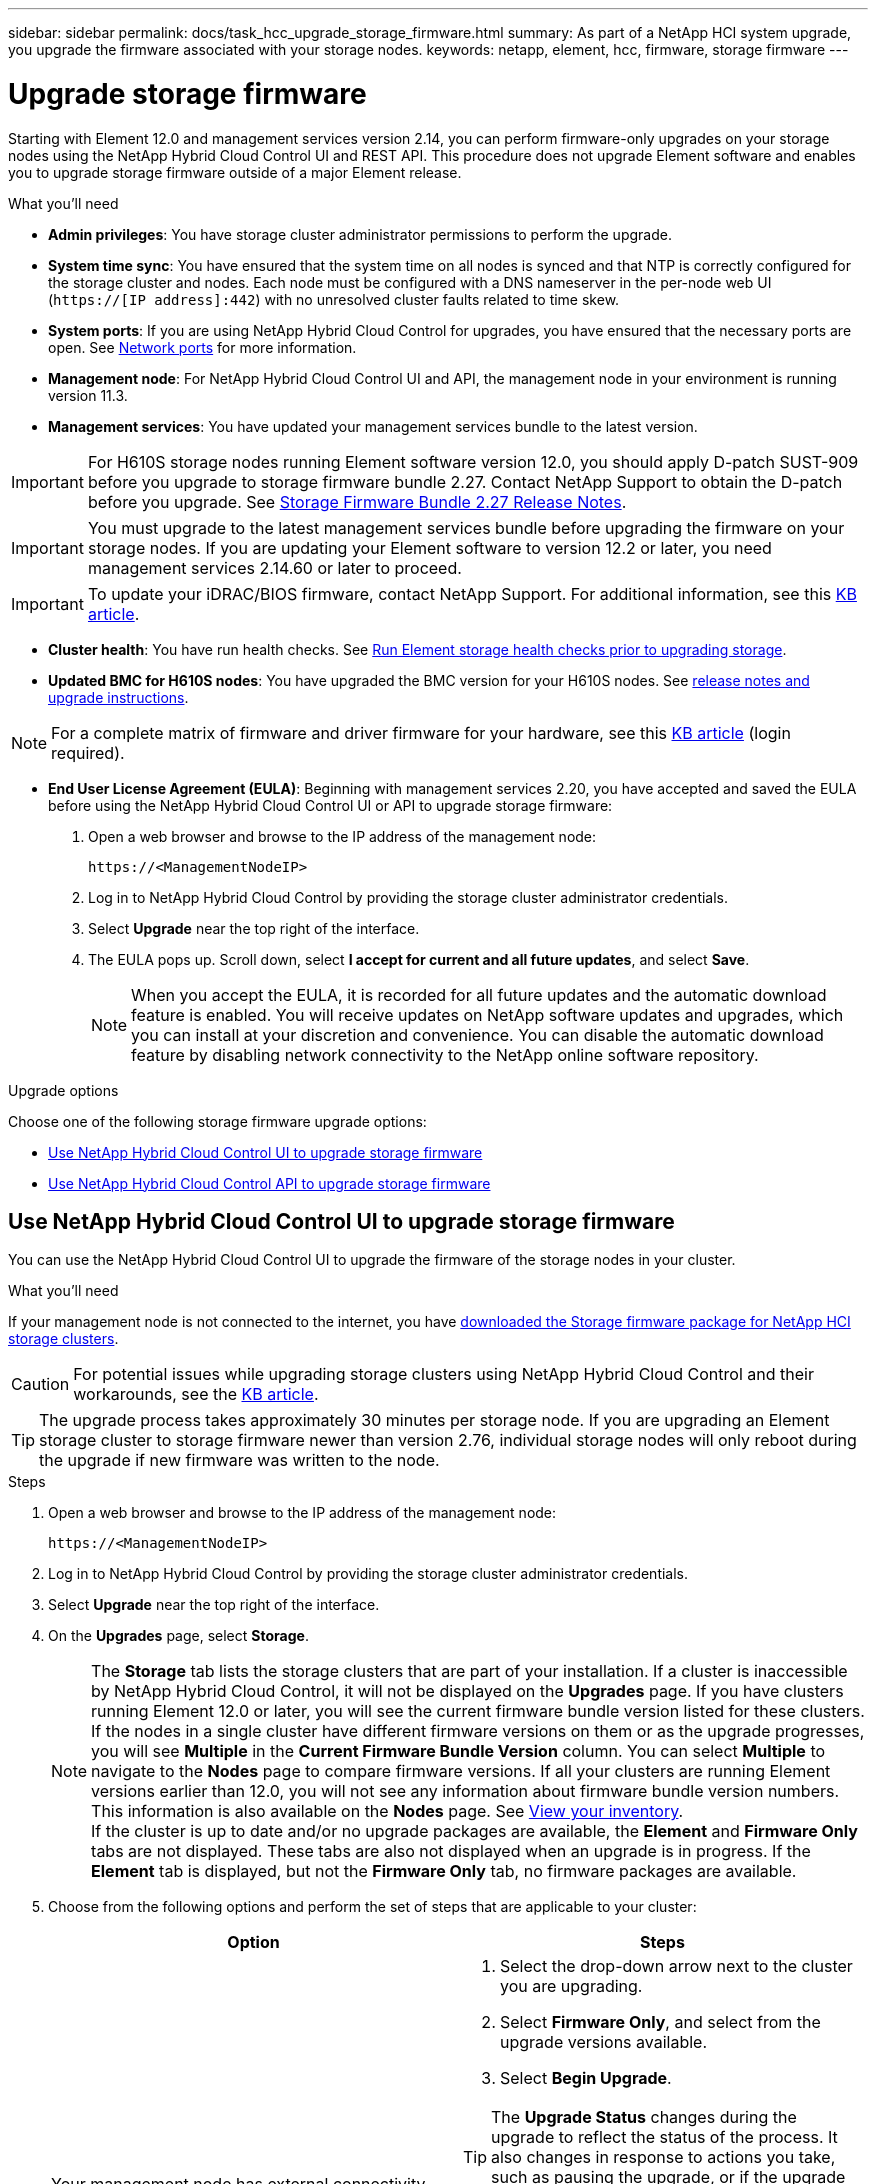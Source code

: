 ---
sidebar: sidebar
permalink: docs/task_hcc_upgrade_storage_firmware.html
summary: As part of a NetApp HCI system upgrade, you upgrade the firmware associated with your storage nodes.
keywords: netapp, element, hcc, firmware, storage firmware
---

= Upgrade storage firmware

:hardbreaks:
:nofooter:
:icons: font
:linkattrs:
:imagesdir: ../media/

[.lead]
Starting with Element 12.0 and management services version 2.14, you can perform firmware-only upgrades on your storage nodes using the NetApp Hybrid Cloud Control UI and REST API. This procedure does not upgrade Element software and enables you to upgrade storage firmware outside of a major Element release.

.What you'll need

* *Admin privileges*: You have storage cluster administrator permissions to perform the upgrade.
* *System time sync*: You have ensured that the system time on all nodes is synced and that NTP is correctly configured for the storage cluster and nodes. Each node must be configured with a DNS nameserver in the per-node web UI (`https://[IP address]:442`) with no unresolved cluster faults related to time skew.
* *System ports*: If you are using NetApp Hybrid Cloud Control for upgrades, you have ensured that the necessary ports are open. See link:hci_prereqs_required_network_ports.html[Network ports] for more information.
* *Management node*: For NetApp Hybrid Cloud Control UI and API, the management node in your environment is running version 11.3.
* *Management services*: You have updated your management services bundle to the latest version.

IMPORTANT: For H610S storage nodes running Element software version 12.0, you should apply D-patch SUST-909 before you upgrade to storage firmware bundle 2.27. Contact NetApp Support to obtain the D-patch before you upgrade. See link:http://docs.netapp.com/us-en/hci/docs/rn_storage_firmware_2.27.html[Storage Firmware Bundle 2.27 Release Notes^].

IMPORTANT: You must upgrade to the latest management services bundle before upgrading the firmware on your storage nodes.  If you are updating your Element software to version 12.2 or later, you need management services 2.14.60 or later to proceed.

IMPORTANT: To update your iDRAC/BIOS firmware, contact NetApp Support. For additional information, see this link:https://kb.netapp.com/Advice_and_Troubleshooting/Flash_Storage/SF_Series/How_to_update_iDRAC%2F%2FBIOS_firmware_on_SF_Series_nodes[KB article^].

* *Cluster health*: You have run health checks. See link:task_hcc_upgrade_element_prechecks.html[Run Element storage health checks prior to upgrading storage].

* *Updated BMC for H610S nodes*: You have upgraded the BMC version for your H610S nodes. See link:rn_H610S_BMC_3.84.07.html[release notes and upgrade instructions^].

NOTE: For a complete matrix of firmware and driver firmware for your hardware, see this https://kb.netapp.com/Advice_and_Troubleshooting/Hybrid_Cloud_Infrastructure/NetApp_HCI/Firmware_and_driver_versions_in_NetApp_HCI_and_NetApp_Element_software[KB article^] (login required).

* *End User License Agreement (EULA)*: Beginning with management services 2.20, you have accepted and saved the EULA before using the NetApp Hybrid Cloud Control UI or API to upgrade storage firmware:
+
. Open a web browser and browse to the IP address of the management node:
+
----
https://<ManagementNodeIP>
----
. Log in to NetApp Hybrid Cloud Control by providing the storage cluster administrator credentials.
. Select *Upgrade* near the top right of the interface.
. The EULA pops up. Scroll down, select *I accept for current and all future updates*, and select *Save*.
+
NOTE: When you accept the EULA, it is recorded for all future updates and the automatic download feature is enabled. You will receive updates on NetApp software updates and upgrades, which you can install at your discretion and convenience. You can disable the automatic download feature by disabling network connectivity to the NetApp online software repository.

.Upgrade options

Choose one of the following storage firmware upgrade options:

* <<Use NetApp Hybrid Cloud Control UI to upgrade storage firmware>>
* <<Use NetApp Hybrid Cloud Control API to upgrade storage firmware>>

== Use NetApp Hybrid Cloud Control UI to upgrade storage firmware

You can use the NetApp Hybrid Cloud Control UI to upgrade the firmware of the storage nodes in your cluster.

.What you'll need
If your management node is not connected to the internet, you have https://mysupport.netapp.com/site/products/all/details/element-software/downloads-tab/download/62654/Storage_Firmware_Bundle[downloaded the Storage firmware package for NetApp HCI storage clusters^].

CAUTION: For potential issues while upgrading storage clusters using NetApp Hybrid Cloud Control and their workarounds, see the https://kb.netapp.com/Advice_and_Troubleshooting/Hybrid_Cloud_Infrastructure/NetApp_HCI/Potential_issues_and_workarounds_when_running_storage_upgrades_using_NetApp_Hybrid_Cloud_Control[KB article^].

TIP: The upgrade process takes approximately 30 minutes per storage node. If you are upgrading an Element storage cluster to storage firmware newer than version 2.76, individual storage nodes will only reboot during the upgrade if new firmware was written to the node.

.Steps

. Open a web browser and browse to the IP address of the management node:
+
----
https://<ManagementNodeIP>
----
. Log in to NetApp Hybrid Cloud Control by providing the storage cluster administrator credentials.
. Select *Upgrade* near the top right of the interface.
. On the *Upgrades* page, select *Storage*.
+
NOTE: The *Storage* tab lists the storage clusters that are part of your installation. If a cluster is inaccessible by NetApp Hybrid Cloud Control, it will not be displayed on the *Upgrades* page. If you have clusters running Element 12.0 or later, you will see the current firmware bundle version listed for these clusters. If the nodes in a single cluster have different firmware versions on them or as the upgrade progresses, you will see *Multiple* in the *Current Firmware Bundle Version* column. You can select *Multiple* to navigate to the *Nodes* page to compare firmware versions. If all your clusters are running Element versions earlier than 12.0, you will not see any information about firmware bundle version numbers. This information is also available on the *Nodes* page. See link:task_hcc_nodes.html[View your inventory].
If the cluster is up to date and/or no upgrade packages are available, the *Element* and *Firmware Only* tabs are not displayed. These tabs are also not displayed when an upgrade is in progress. If the *Element* tab is displayed, but not the *Firmware Only* tab, no firmware packages are available.

. Choose from the following options and perform the set of steps that are applicable to your cluster:
+
[%header,cols=2*]
|===
|Option
|Steps

|Your management node has external connectivity.
a|
. Select the drop-down arrow next to the cluster you are upgrading.
. Select *Firmware Only*, and select from the upgrade versions available.
. Select *Begin Upgrade*.

TIP: The *Upgrade Status* changes during the upgrade to reflect the status of the process. It also changes in response to actions you take, such as pausing the upgrade, or if the upgrade returns an error. See <<Upgrade status changes>>.

NOTE: While the upgrade is in progress, you can leave the page and come back to it later to continue monitoring the progress. The page does not dynamically update status and current version if the cluster row is collapsed. The cluster row must be expanded to update the table or you can refresh the page.

You can download logs after the upgrade is complete.

|Your management node is within a dark site without external connectivity.
a|
. Select the drop-down arrow next to the cluster you are upgrading.
. Select *Browse* to upload the upgrade package that you downloaded.
. Wait for the upload to complete. A progress bar shows the status of the upload.

CAUTION: The file upload will be lost if you navigate away from the browser window.

An on-screen message is displayed after the file is successfully uploaded and validated. Validation might take several minutes. If you navigate away from the browser window at this stage, the file upload is preserved.
You can download logs after the upgrade is complete. For information about the various upgrade status changes, see <<Upgrade status changes>>.
|===

=== Upgrade status changes

Here are the different states that the *Upgrade Status* column in the UI shows before, during, and after the upgrade process:

[%header,cols=2*]
|===
|Upgrade state
|Description

|Up to Date
|The cluster was upgraded to the latest Element version available or the firmware was upgraded to the latest version.

|Unable to Detect
|NetApp Hybrid Cloud Control shows this status instead of *Versions Available* when it does not have external connectivity to reach the online software repository. This status is also displayed when the storage service API returns an upgrade status that is not in the enumerated list of possible upgrade statuses.

|Versions Available
|Newer versions of Element and/or storage firmware are available for upgrade.

|In Progress
|The upgrade is in progress. A progress bar shows the upgrade status. On-screen messages also show node-level faults and display the node ID of each node in the cluster as the upgrade progresses. You can monitor the status of each node using the Element UI or the NetApp Element plug-in for vCenter Server UI.

|Upgrade Pausing
|You can choose to pause the upgrade. Depending on the state of the upgrade process, the pause operation can succeed or fail. You will see a UI prompt asking you to confirm the pause operation. To ensure that the cluster is in a safe spot before pausing an upgrade, it can take up to two hours for the upgrade operation to be completely paused. To resume the upgrade, select *Resume*.

|Paused
|You paused the upgrade. Select *Resume* to resume the process.

|Error
|An error has occurred during the upgrade. You can download the error log and send it to NetApp Support. After you resolve the error, you can return to the page, and select *Resume*.  When you resume the upgrade, the progress bar goes backwards for a few minutes while the system runs the health check and checks the current state of the upgrade.
|===

== What happens if an upgrade fails using NetApp Hybrid Cloud Control
If a drive or node fails during an upgrade, the Element UI will show cluster faults. The upgrade process does not proceed to the next node, and waits for the cluster faults to resolve. The progress bar in the UI shows that the upgrade is waiting for the cluster faults to resolve. At this stage, selecting *Pause* in the UI will not work, because the upgrade waits for the cluster to be healthy. You will need to engage NetApp Support to assist with the failure investigation.

NetApp Hybrid Cloud Control has a pre-set three-hour waiting period, during which one of the following scenarios can happen:

* The cluster faults get resolved within the three-hour window, and upgrade resumes. You do not need to take any action in this scenario.
* The problem persists after three hours, and the upgrade status shows *Error* with a red banner. You can resume the upgrade by selecting *Resume* after the problem is resolved.
* NetApp Support has determined that the upgrade needs to be temporarily aborted to take corrective action before the three-hour window. Support will use the API to abort the upgrade.

CAUTION: Aborting the cluster upgrade while a node is being updated might result in the drives being ungracefully removed from the node. If the drives are ungracefully removed, adding the drives back during an upgrade will require manual intervention by NetApp Support. The node might be taking longer to do firmware updates or post update syncing activities. If the upgrade progress seems stalled, contact NetApp Support for assistance.

== Use NetApp Hybrid Cloud Control API to upgrade storage firmware

You can use APIs to upgrade storage nodes in a cluster to the latest Element software version. You can use an automation tool of your choice to run the APIs. The API workflow documented here uses the REST API UI available on the management node as an example.

.Steps

. Do one of the following depending on your connection:
+
[%header,cols=2*]
|===
|Option
|Steps

|Your management node has external connectivity.
a|
. Verify the repository connection:
.. Open the management node REST API UI on the management node:
+
----
https://<ManagementNodeIP>/package-repository/1/
----
.. Select *Authorize* and complete the following:
... Enter the cluster user name and password.
... Enter the client ID as `mnode-client`.
... Select *Authorize* to begin a session.
... Close the authorization window.
.. From the REST API UI, select *GET ​/packages​/remote-repository​/connection*.
.. Select *Try it out*.
.. Select *Execute*.
.. If code 200 is returned, go to the next step. If there is no connection to the remote repository, establish the connection or use the dark site option.
. Find the upgrade package ID:
.. From the REST API UI, select *GET /packages*.
.. Select *Try it out*.
.. Select *Execute*.
.. From the response, copy and save the firmware package ID for use in a later step.

|Your management node is within a dark site without external connectivity.
a|
. Download the latest storage firmware upgrade package to a device that is accessible to the management node; go to the https://mysupport.netapp.com/site/products/all/details/element-software/downloads-tab/download/62654/Storage_Firmware_Bundle[Element software storage firmware bundle page^] and download the latest storage firmware image.

. Upload the storage firmware upgrade package to the management node:
.. Open the management node REST API UI on the management node:
+
----
https://<ManagementNodeIP>/package-repository/1/
----
.. Select *Authorize* and complete the following:
... Enter the cluster user name and password.
... Enter the client ID as `mnode-client`.
... Select *Authorize* to begin a session.
... Close the authorization window.
.. From the REST API UI, select *POST /packages*.
.. Select *Try it out*.
.. Select *Browse* and select the upgrade package.
.. Select *Execute* to initiate the upload.
.. From the response, copy and save the package ID (`"id"`) for use in a later step.
. Verify the status of the upload.
.. From the REST API UI, select *GET​ /packages​/{id}​/status*.
.. Select *Try it out*.
.. Enter the firmware package ID you copied in the previous step in *id*.
.. Select *Execute* to initiate the status request.
+
The response indicates `state` as `SUCCESS` when complete.
|===
. Locate the installation asset ID:
.. Open the management node REST API UI on the management node:
+
----
https://<ManagementNodeIP>/inventory/1/
----
.. Select *Authorize* and complete the following:
... Enter the cluster user name and password.
... Enter the client ID as `mnode-client`.
... Select *Authorize* to begin a session.
... Close the authorization window.
.. From the REST API UI, select *GET /installations*.
.. Select *Try it out*.
.. Select *Execute*.
.. From the response, copy the installation asset ID (`id`).
+
[subs=+quotes]
----
*"id": "abcd01e2-xx00-4ccf-11ee-11f111xx9a0b",*
"management": {
  "errors": [],
  "inventory": {
    "authoritativeClusterMvip": "10.111.111.111",
    "bundleVersion": "2.14.19",
    "managementIp": "10.111.111.111",
    "version": "1.4.12"
----

.. From the REST API UI, select *GET /installations/{id}*.
.. Select *Try it out*.
.. Paste the installation asset ID into the *id* field.
.. Select *Execute*.
.. From the response, copy and save the storage cluster ID (`"id"`) of the cluster you intend to upgrade for use in a later step.
+
[subs=+quotes]
----
"storage": {
  "errors": [],
  "inventory": {
    "clusters": [
      {
        "clusterUuid": "a1bd1111-4f1e-46zz-ab6f-0a1111b1111x",
        *"id": "a1bd1111-4f1e-46zz-ab6f-a1a1a111b012",*
----

. Run the storage firmware upgrade:
.. Open the storage REST API UI on the management node:
+
----
https://<ManagementNodeIP>/storage/1/
----
.. Select *Authorize* and complete the following:
... Enter the cluster user name and password.
... Enter the client ID as `mnode-client`.
... Select *Authorize* to begin a session.
... Close the window.
.. Select *POST /upgrades*.
.. Select *Try it out*.
.. Enter the upgrade package ID in the parameter field.
.. Enter the storage cluster ID in the parameter field.
.. Select *Execute* to initiate the upgrade.
+
The response should indicate state as `initializing`:
+
[subs=+quotes]
----
{
  "_links": {
    "collection": "https://localhost:442/storage/upgrades",
    "self": "https://localhost:442/storage/upgrades/3fa85f64-1111-4562-b3fc-2c963f66abc1",
    "log": https://localhost:442/storage/upgrades/3fa85f64-1111-4562-b3fc-2c963f66abc1/log
  },
  "storageId": "114f14a4-1a1a-11e9-9088-6c0b84e200b4",
  "upgradeId": "334f14a4-1a1a-11e9-1055-6c0b84e2001b4",
  "packageId": "774f14a4-1a1a-11e9-8888-6c0b84e200b4",
  "config": {},
  *"state": "initializing",*
  "status": {
    "availableActions": [
      "string"
    ],
    "message": "string",
    "nodeDetails": [
      {
        "message": "string",
        "step": "NodePreStart",
        "nodeID": 0,
        "numAttempt": 0
      }
    ],
    "percent": 0,
    "step": "ClusterPreStart",
    "timestamp": "2020-04-21T22:10:57.057Z",
    "failedHealthChecks": [
      {
        "checkID": 0,
        "name": "string",
        "displayName": "string",
        "passed": true,
        "kb": "string",
        "description": "string",
        "remedy": "string",
        "severity": "string",
        "data": {},
        "nodeID": 0
      }
    ]
  },
  "taskId": "123f14a4-1a1a-11e9-7777-6c0b84e123b2",
  "dateCompleted": "2020-04-21T22:10:57.057Z",
  "dateCreated": "2020-04-21T22:10:57.057Z"
}
----
.. Copy the upgrade ID (`"upgradeId"`) that is part of the response.
. Verify the upgrade progress and results:
.. Select *GET ​/upgrades/{upgradeId}*.
.. Select *Try it out*.
.. Enter the upgrade ID from the previous step in *upgradeId*.
.. Select *Execute*.
.. Do one of the following if there are problems or special requirements during the upgrade:
+
[%header,cols=2*]
|===
|Option
|Steps

|You need to correct cluster health issues due to `failedHealthChecks` message in the response body.
a|
. Go to the specific KB article listed for each issue or perform the specified remedy.
. If a KB is specified, complete the process described in the relevant KB article.
. After you have resolved cluster issues, reauthenticate if needed and select *PUT ​/upgrades/{upgradeId}*.
. Select *Try it out*.
. Enter the upgrade ID from the previous step in *upgradeId*.
. Enter `"action":"resume"` in the request body.
+
----
{
  "action": "resume"
}
----
. Select *Execute*.

|You need to pause the upgrade because the maintenance window is closing or for another reason.
a|
. Reauthenticate if needed and select *PUT ​/upgrades/{upgradeId}*.
. Select *Try it out*.
. Enter the upgrade ID from the previous step in *upgradeId*.
. Enter `"action":"pause"` in the request body.
+
----
{
  "action": "pause"
}
----
. Select *Execute*.
|===
.. Run the *GET ​/upgrades/{upgradeId}* API multiple times, as needed, until the process is complete.
+
During the upgrade, the `status` indicates `running` if no errors are encountered. As each node is upgraded, the `step` value changes to `NodeFinished`.
+
The upgrade has finished successfully when the `percent` value is `100` and the `state` indicates `finished`.

[discrete]
== Find more information

* https://docs.netapp.com/us-en/vcp/index.html[NetApp Element Plug-in for vCenter Server^]
* https://www.netapp.com/hybrid-cloud/hci-documentation/[NetApp HCI Resources Page^]
